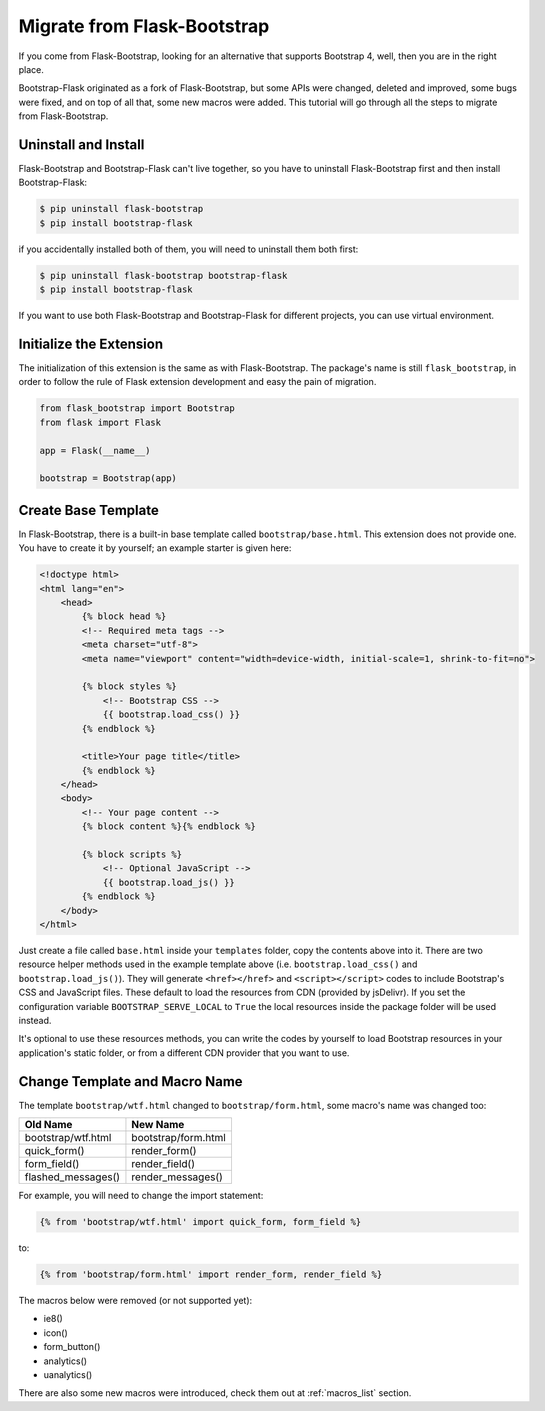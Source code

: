 Migrate from Flask-Bootstrap
=============================

If you come from Flask-Bootstrap, looking for an alternative that supports Bootstrap 4, well, then you
are in the right place.

Bootstrap-Flask originated as a fork of Flask-Bootstrap, but some APIs were changed, deleted and improved,
some bugs were fixed, and on top of all that, some new macros were added. This tutorial will go through all the
steps to migrate from Flask-Bootstrap.

Uninstall and Install
----------------------
Flask-Bootstrap and Bootstrap-Flask can't live together, so you have to uninstall
Flask-Bootstrap first and then install Bootstrap-Flask:

.. code-block:: bash

    $ pip uninstall flask-bootstrap
    $ pip install bootstrap-flask

if you accidentally installed both of them, you will need to uninstall them both first:

.. code-block:: bash

    $ pip uninstall flask-bootstrap bootstrap-flask
    $ pip install bootstrap-flask

If you want to use both Flask-Bootstrap and Bootstrap-Flask for different projects, you can use virtual environment.

Initialize the Extension
------------------------

The initialization of this extension is the same as with Flask-Bootstrap. The package's name is still ``flask_bootstrap``,
in order to follow the rule of Flask extension development and easy the pain of migration.

.. code-block:: python

    from flask_bootstrap import Bootstrap
    from flask import Flask

    app = Flask(__name__)

    bootstrap = Bootstrap(app)

Create Base Template
---------------------

In Flask-Bootstrap, there is a built-in base template called ``bootstrap/base.html``. This extension does not provide one. You have to create it
by yourself; an example starter is given here:

.. code-block:: html

    <!doctype html>
    <html lang="en">
        <head>
            {% block head %}
            <!-- Required meta tags -->
            <meta charset="utf-8">
            <meta name="viewport" content="width=device-width, initial-scale=1, shrink-to-fit=no">

            {% block styles %}
                <!-- Bootstrap CSS -->
                {{ bootstrap.load_css() }}
            {% endblock %}

            <title>Your page title</title>
            {% endblock %}
        </head>
        <body>
            <!-- Your page content -->
            {% block content %}{% endblock %}

            {% block scripts %}
                <!-- Optional JavaScript -->
                {{ bootstrap.load_js() }}
            {% endblock %}
        </body>
    </html>

Just create a file called ``base.html`` inside your ``templates`` folder, copy the contents above into it. There
are two resource helper methods used in the example template above (i.e. ``bootstrap.load_css()`` and ``bootstrap.load_js()``).
They will generate ``<href></href>`` and ``<script></script>`` codes to include Bootstrap's CSS and JavaScript files. These default
to load the resources from CDN (provided by jsDelivr). If you set the configuration variable ``BOOTSTRAP_SERVE_LOCAL`` to ``True`` the local resources inside the package folder will be used instead.

It's optional to use these resources methods, you can write the codes by yourself to load Bootstrap resources in your application's
static folder, or from a different CDN provider that you want to use.

Change Template and Macro Name
-------------------------------

The template ``bootstrap/wtf.html`` changed to ``bootstrap/form.html``, some macro's name was changed too:

+---------------------------+--------------------------------+
| Old Name                  | New Name                       |
+===========================+================================+
| bootstrap/wtf.html        | bootstrap/form.html            |
+---------------------------+--------------------------------+
| quick_form()              | render_form()                  |
+---------------------------+--------------------------------+
| form_field()              | render_field()                 |
+---------------------------+--------------------------------+
| flashed_messages()        | render_messages()              |
+---------------------------+--------------------------------+

For example, you will need to change the import statement:

.. code-block:: jinja

    {% from 'bootstrap/wtf.html' import quick_form, form_field %}

to:

.. code-block:: jinja

    {% from 'bootstrap/form.html' import render_form, render_field %}

The macros below were removed (or not supported yet):

- ie8()
- icon()
- form_button()
- analytics()
- uanalytics()

There are also some new macros were introduced, check them out at :ref:`macros_list` section.
